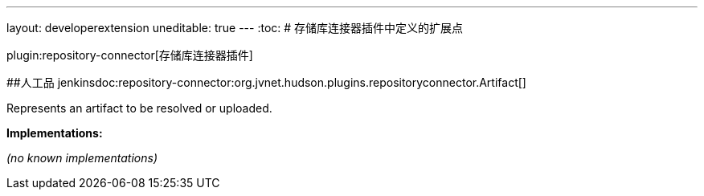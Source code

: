 ---
layout: developerextension
uneditable: true
---
:toc:
# 存储库连接器插件中定义的扩展点

plugin:repository-connector[存储库连接器插件]

##人工品
+jenkinsdoc:repository-connector:org.jvnet.hudson.plugins.repositoryconnector.Artifact[]+

+++ Represents an artifact to be resolved or uploaded.+++


**Implementations:**

_(no known implementations)_

